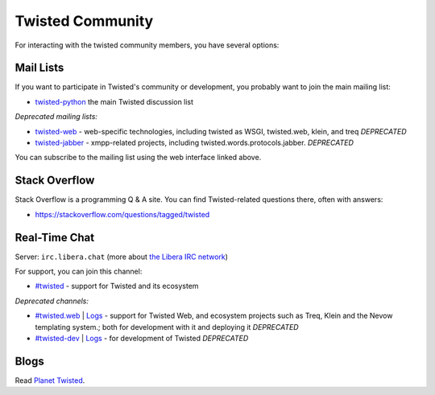 Twisted Community
#################


For interacting with the twisted community members, you have several options:

Mail Lists
==========

If you want to participate in Twisted's community or development, you probably want to join the main mailing list:

- `twisted-python <https://twistedmatrix.com/cgi-bin/mailman/listinfo/twisted-python>`_ the main Twisted discussion list

*Deprecated mailing lists:*

- `twisted-web <https://twistedmatrix.com/cgi-bin/mailman/listinfo/twisted-web>`_ - web-specific technologies, including twisted as WSGI, twisted.web, klein, and treq *DEPRECATED*
- `twisted-jabber <https://mailman.ik.nu/mailman/listinfo/twisted-jabber>`_ - xmpp-related projects, including twisted.words.protocols.jabber. *DEPRECATED*

You can subscribe to the mailing list using the web interface linked above.

Stack Overflow
==============

Stack Overflow is a programming Q & A site.  You can find Twisted-related questions there, often with answers:

- https://stackoverflow.com/questions/tagged/twisted

Real-Time Chat
==============

Server: ``irc.libera.chat`` (more about `the Libera IRC network <https://libera.chat>`_)

For support, you can join this channel:

- `#twisted <irc://irc.libera.chat/twisted>`_  - support for Twisted and its ecosystem

*Deprecated channels:*

- `#twisted.web <irc://irc.libera.chat/twisted.web>`_ | `Logs <https://freenode.logbot.info/twisted.web/>`__ - support for Twisted Web, and ecosystem projects such as Treq, Klein and the Nevow templating system.; both for development with it and deploying it *DEPRECATED*
- `#twisted-dev <irc://irc.libera.chat/twisted-dev>`_ | `Logs <https://freenode.logbot.info/twisted-dev/>`__ - for development of Twisted *DEPRECATED*

Blogs
=====

Read `Planet Twisted <https://planet.twistedmatrix.com/>`_.
